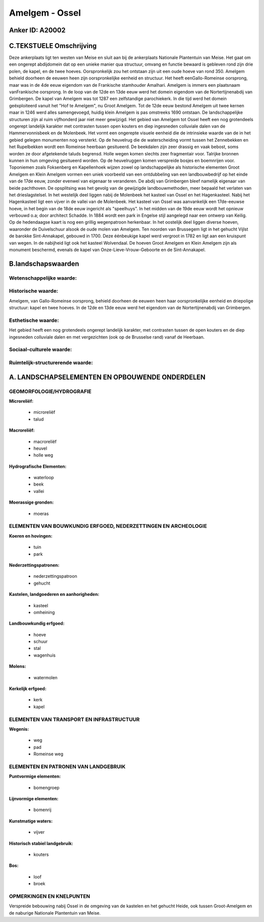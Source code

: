 Amelgem - Ossel
===============

Anker ID: A20002
----------------



C.TEKSTUELE Omschrijving
------------------------

Deze ankerplaats ligt ten westen van Meise en sluit aan bij de
ankerplaats Nationale Plantentuin van Meise. Het gaat om een ongerept
abdijdomein dat op een unieke manier qua structuur, omvang en functie
bewaard is gebleven rond zijn drie polen, de kapel, en de twee hoeves.
Oorspronkelijk zou het ontstaan zijn uit een oude hoeve van rond 350.
Amelgem behield doorheen de eeuwen heen zijn oorspronkelijke eenheid en
structuur. Het heeft eenGallo-Romeinse oorsprong, maar was in de 4de
eeuw eigendom van de Frankische stamhouder Amalhari. Amelgem is immers
een plaatsnaam vanFrankische oorsprong. In de loop van de 12de en 13de
eeuw werd het domein eigendom van de Nortertijnenabdij van Grimbergen.
De kapel van Amelgem was tot 1287 een zelfstandige parochiekerk. In die
tijd werd het domein geëxploiteerd vanuit het "Hof te Amelgem", nu Groot
Amelgem. Tot de 12de eeuw bestond Amelgem uit twee kernen maar in 1246
werd alles samengevoegd, huidig klein Amelgem is pas omstreeks 1690
ontstaan. De landschappelijke structuren zijn al ruim vijfhonderd jaar
niet meer gewijzigd. Het gebied van Amelgem tot Ossel heeft een nog
grotendeels ongerept landelijk karakter met contrasten tussen open
kouters en diep ingesneden colluviale dalen van de Hammervonnisbeek en
de Molenbeek. Het vormt een ongerepte visuele eenheid die de intrinsieke
waarde van de in het gebied gelegen monumenten nog versterkt. Op de
heuvelrug die de waterscheiding vormt tussen het Zennebekken en het
Rupelbekken wordt een Romeinse heerbaan gesitueerd. De beekdalen zijn
zeer drassig en vaak bebost, soms worden ze door afgetekende taluds
begrensd. Holle wegen komen slechts zeer fragmentair voor. Talrijke
bronnen kunnen in hun omgeving gesitueerd worden. Op de heuvelruggen
komen verspreide bosjes en boemnrijen voor. Toponiemen zoals Foksenberg
en Kapellenhoek wijzen zowel op landschappelijke als historische
elementen Groot Amelgem en Klein Amelgem vormen een uniek voorbeeld van
een ontdubbeling van een landbouwbedrijf op het einde van de 17de eeuw,
zonder evenwel van eigenaar te veranderen. De abdij van Grimbergen bleef
namelijk eigenaar van beide pachthoven. De opsplitsing was het gevolg
van de gewijzigde landbouwmethoden, meer bepaald het verlaten van het
drieslagstelsel. In het westelijk deel liggen nabij de Molenbeek het
kasteel van Ossel en het Hagenkasteel. Nabij het Hagenkasteel ligt een
vijver in de vallei van de Molenbeek. Het kasteel van Ossel was
aanvankelijk een 17de-eeuwse hoeve, in het begin van de 18de eeuw
ingericht als "speelhuys". In het midden van de 19de eeuw wordt het
opnieuw verbouwd o.a; door architect Schadde. In 1884 wordt een park in
Engelse stijl aangelegd naar een ontwerp van Keilig. Op de hedendaagse
kaart is nog een grillig wegenpatroon herkenbaar. In het oostelijk deel
liggen diverse hoeven, waaronder de Duivelschuur alsook de oude molen
van Amelgem. Ten noorden van Brussegem ligt in het gehucht Vijlst de
barokke Sint-Annakapel, gebouwd in 1700. Deze éénbeukige kapel werd
vergroot in 1782 en ligt aan een kruispunt van wegen. In de nabijheid
ligt ook het kasteel Wolvendaal. De hoeven Groot Amelgem en Klein
Amelgem zijn als monument beschermd, evenals de kapel van
Onze-Lieve-Vrouw-Geboorte en de Sint-Annakapel.



B.landschapswaarden
-------------------


Wetenschappelijke waarde:
~~~~~~~~~~~~~~~~~~~~~~~~~



Historische waarde:
~~~~~~~~~~~~~~~~~~~


Amelgem, van Gallo-Romeinse oorsprong, behield doorheen de eeuwen
heen haar oorspronkelijke eenheid en driepolige structuur: kapel en twee
hoeves. In de 12de en 13de eeuw werd het eigendom van de
Nortertijnenabdij van Grimbergen.

Esthetische waarde:
~~~~~~~~~~~~~~~~~~~

Het gebied heeft een nog grotendeels ongerept
landelijk karakter, met contrasten tussen de open kouters en de diep
ingesneden colluviale dalen en met vergezichten (ook op de Brusselse
rand) vanaf de Heerbaan.


Sociaal-culturele waarde:
~~~~~~~~~~~~~~~~~~~~~~~~~




Ruimtelijk-structurerende waarde:
~~~~~~~~~~~~~~~~~~~~~~~~~~~~~~~~~




A. LANDSCHAPSELEMENTEN EN OPBOUWENDE ONDERDELEN
-----------------------------------------------



GEOMORFOLOGIE/HYDROGRAFIE
~~~~~~~~~~~~~~~~~~~~~~~~~

**Microreliëf:**

 * microreliëf
 * talud


**Macroreliëf:**

 * macroreliëf
 * heuvel
 * holle weg

**Hydrografische Elementen:**

 * waterloop
 * beek
 * vallei


**Moerassige gronden:**

 * moeras



ELEMENTEN VAN BOUWKUNDIG ERFGOED, NEDERZETTINGEN EN ARCHEOLOGIE
~~~~~~~~~~~~~~~~~~~~~~~~~~~~~~~~~~~~~~~~~~~~~~~~~~~~~~~~~~~~~~~

**Koeren en hovingen:**

 * tuin
 * park


**Nederzettingspatronen:**

 * nederzettingspatroon
 * gehucht

**Kastelen, landgoederen en aanhorigheden:**

 * kasteel
 * omheining


**Landbouwkundig erfgoed:**

 * hoeve
 * schuur
 * stal
 * wagenhuis


**Molens:**

 * watermolen


**Kerkelijk erfgoed:**

 * kerk
 * kapel



ELEMENTEN VAN TRANSPORT EN INFRASTRUCTUUR
~~~~~~~~~~~~~~~~~~~~~~~~~~~~~~~~~~~~~~~~~

**Wegenis:**

 * weg
 * pad
 * Romeinse weg



ELEMENTEN EN PATRONEN VAN LANDGEBRUIK
~~~~~~~~~~~~~~~~~~~~~~~~~~~~~~~~~~~~~

**Puntvormige elementen:**

 * bomengroep


**Lijnvormige elementen:**

 * bomenrij

**Kunstmatige waters:**

 * vijver


**Historisch stabiel landgebruik:**

 * kouters


**Bos:**

 * loof
 * broek



OPMERKINGEN EN KNELPUNTEN
~~~~~~~~~~~~~~~~~~~~~~~~~

Verspreide bebouwing nabij Ossel in de omgeving van de kastelen en het
gehucht Heide, ook tussen Groot-Amelgem en de naburige Nationale
Plantentuin van Meise.
